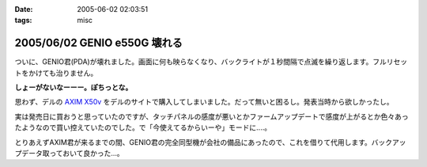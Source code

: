 :date: 2005-06-02 02:03:51
:tags: misc

=============================
2005/06/02 GENIO e550G 壊れる
=============================

ついに、GENIO君(PDA)が壊れました。画面に何も映らなくなり、バックライトが１秒間隔で点滅を繰り返します。フルリセットをかけても治りません。

**しょーがないなーーー。ぽちっとな。**

思わず、デルの `AXIM X50v`_ をデルのサイトで購入してしまいました。だって無いと困るし。発表当時から欲しかったし。

実は発売日に買おうと思っていたのですが、タッチパネルの感度が悪いとかファームアップデートで感度が上がるとか色々あったようなので買い控えていたのでした。で「今使えてるからいーや」モードに‥‥。

とりあえずAXIM君が来るまでの間、GENIO君の完全同型機が会社の備品にあったので、これを借りて代用します。バックアップデータ取っておいて良かった...。

.. _`AXIM X50v`: http://www1.jp.dell.com/content/products/productdetails.aspx/axim_x50v?c=jp&l=jp&s=dhs



.. :extend type: text/plain
.. :extend:



.. :comments:
.. :comment id: 2005-11-28.5067685922
.. :title: Re: GENIO e550G 壊れる
.. :author: aihatena
.. :date: 2005-06-02 08:18:16
.. :email: 
.. :url: 
.. :body:
.. FOMA M1000じゃないのー?
.. 
.. 
.. :comments:
.. :comment id: 2005-11-28.5068806753
.. :title: Re: GENIO e550G 壊れる
.. :author: 清水川
.. :date: 2005-06-02 12:39:02
.. :email: taka@freia.jp
.. :url: 
.. :body:
.. それだったら某社の702NKの方がいいな。Python使えるし。
.. 

